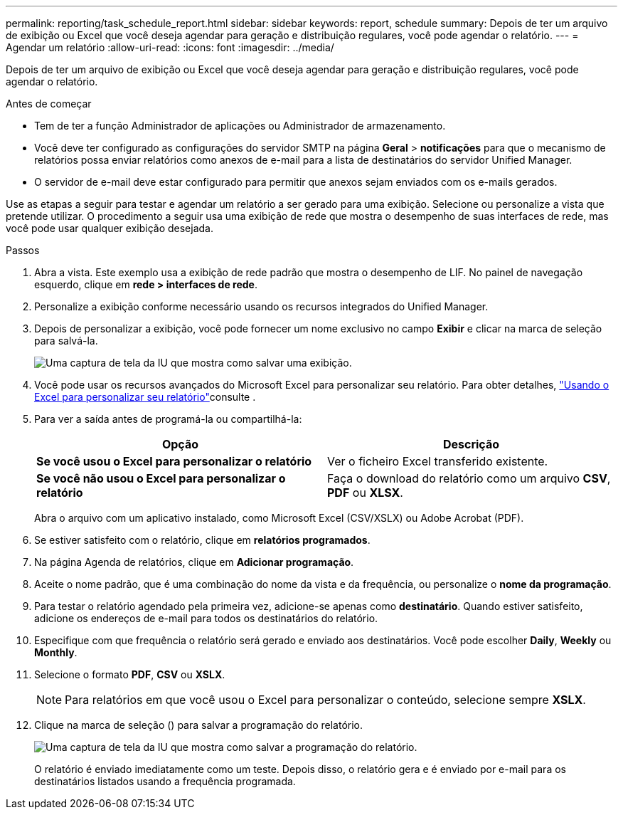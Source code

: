 ---
permalink: reporting/task_schedule_report.html 
sidebar: sidebar 
keywords: report, schedule 
summary: Depois de ter um arquivo de exibição ou Excel que você deseja agendar para geração e distribuição regulares, você pode agendar o relatório. 
---
= Agendar um relatório
:allow-uri-read: 
:icons: font
:imagesdir: ../media/


[role="lead"]
Depois de ter um arquivo de exibição ou Excel que você deseja agendar para geração e distribuição regulares, você pode agendar o relatório.

.Antes de começar
* Tem de ter a função Administrador de aplicações ou Administrador de armazenamento.
* Você deve ter configurado as configurações do servidor SMTP na página *Geral* > *notificações* para que o mecanismo de relatórios possa enviar relatórios como anexos de e-mail para a lista de destinatários do servidor Unified Manager.
* O servidor de e-mail deve estar configurado para permitir que anexos sejam enviados com os e-mails gerados.


Use as etapas a seguir para testar e agendar um relatório a ser gerado para uma exibição. Selecione ou personalize a vista que pretende utilizar. O procedimento a seguir usa uma exibição de rede que mostra o desempenho de suas interfaces de rede, mas você pode usar qualquer exibição desejada.

.Passos
. Abra a vista. Este exemplo usa a exibição de rede padrão que mostra o desempenho de LIF. No painel de navegação esquerdo, clique em *rede > interfaces de rede*.
. Personalize a exibição conforme necessário usando os recursos integrados do Unified Manager.
. Depois de personalizar a exibição, você pode fornecer um nome exclusivo no campo *Exibir* e clicar na marca de seleção para salvá-la.
+
image::../media/view_save.gif[Uma captura de tela da IU que mostra como salvar uma exibição.]

. Você pode usar os recursos avançados do Microsoft Excel para personalizar seu relatório. Para obter detalhes, link:task_use_excel_to_customize_your_report.html["Usando o Excel para personalizar seu relatório"]consulte .
. Para ver a saída antes de programá-la ou compartilhá-la:
+
[cols="2*"]
|===
| Opção | Descrição 


 a| 
*Se você usou o Excel para personalizar o relatório*
 a| 
Ver o ficheiro Excel transferido existente.



 a| 
*Se você não usou o Excel para personalizar o relatório*
 a| 
Faça o download do relatório como um arquivo *CSV*, *PDF* ou *XLSX*.

|===
+
Abra o arquivo com um aplicativo instalado, como Microsoft Excel (CSV/XSLX) ou Adobe Acrobat (PDF).

. Se estiver satisfeito com o relatório, clique em *relatórios programados*.
. Na página Agenda de relatórios, clique em *Adicionar programação*.
. Aceite o nome padrão, que é uma combinação do nome da vista e da frequência, ou personalize o *nome da programação*.
. Para testar o relatório agendado pela primeira vez, adicione-se apenas como *destinatário*. Quando estiver satisfeito, adicione os endereços de e-mail para todos os destinatários do relatório.
. Especifique com que frequência o relatório será gerado e enviado aos destinatários. Você pode escolher *Daily*, *Weekly* ou *Monthly*.
. Selecione o formato *PDF*, *CSV* ou *XSLX*.
+
[NOTE]
====
Para relatórios em que você usou o Excel para personalizar o conteúdo, selecione sempre *XSLX*.

====
. Clique na marca de seleção (image:../media/blue_check.gif[""]) para salvar a programação do relatório.
+
image::../media/scheduled_reports.gif[Uma captura de tela da IU que mostra como salvar a programação do relatório.]

+
O relatório é enviado imediatamente como um teste. Depois disso, o relatório gera e é enviado por e-mail para os destinatários listados usando a frequência programada.


